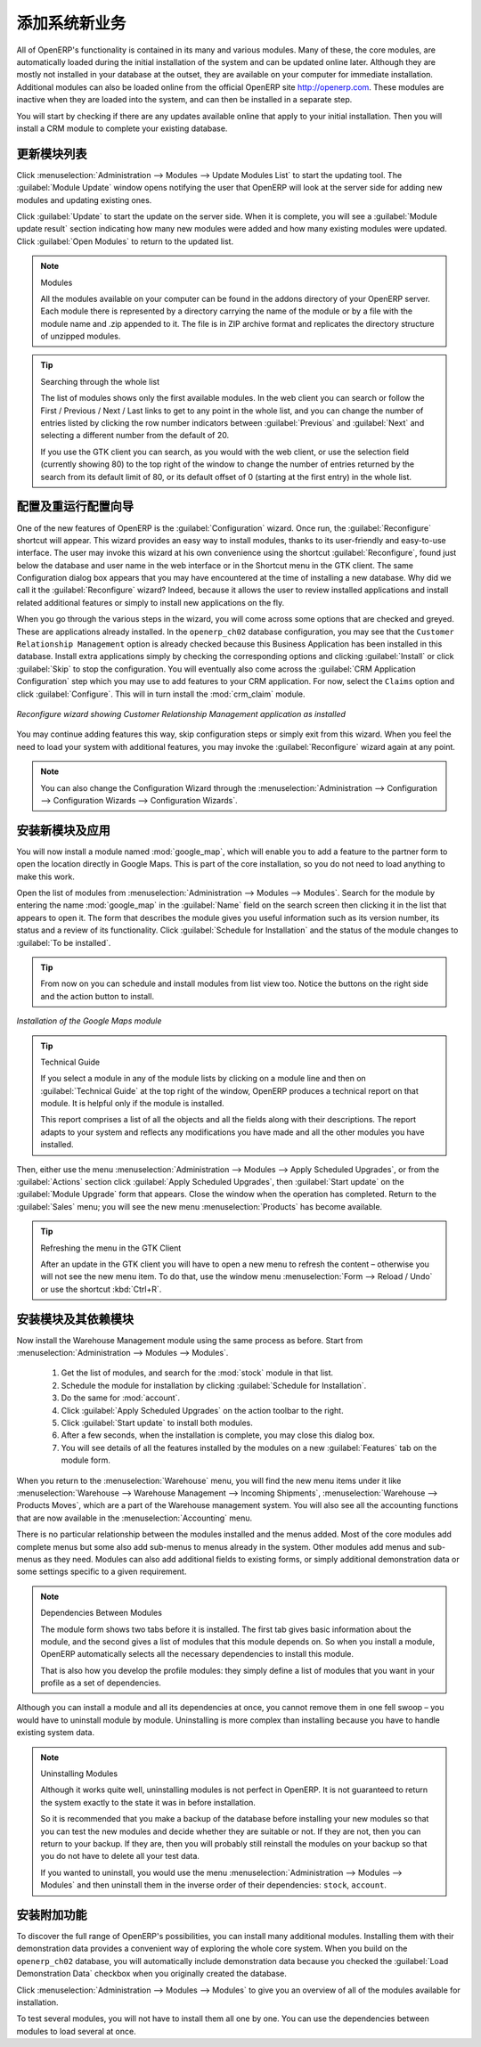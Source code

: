 
.. i18n: .. index::
.. i18n:   single: module; new functionality
..

.. index::
  single: module; new functionality

.. i18n: Installing New Functionality
.. i18n: ============================
..

添加系统新业务
============================

.. i18n: All of OpenERP's functionality is contained in its many and various modules. Many of these, the
.. i18n: core modules, are automatically loaded during the initial installation of the system and can be
.. i18n: updated online later. Although they are mostly not installed in your database at the outset, they are
.. i18n: available on your computer for immediate installation. Additional modules can also be loaded online
.. i18n: from the official OpenERP site http://openerp.com. These modules are inactive when they are loaded
.. i18n: into the system, and can then be installed in a separate step.
..

All of OpenERP's functionality is contained in its many and various modules. Many of these, the
core modules, are automatically loaded during the initial installation of the system and can be
updated online later. Although they are mostly not installed in your database at the outset, they are
available on your computer for immediate installation. Additional modules can also be loaded online
from the official OpenERP site http://openerp.com. These modules are inactive when they are loaded
into the system, and can then be installed in a separate step.

.. i18n: You will start by checking if there are any updates available online that apply to your initial
.. i18n: installation. Then you will install a CRM module to complete your existing database.
..

You will start by checking if there are any updates available online that apply to your initial
installation. Then you will install a CRM module to complete your existing database.

.. i18n: .. index::
.. i18n:   single: module; upgrading
..

.. index::
  single: module; upgrading

.. i18n: Updating the Modules list
.. i18n: -------------------------
..

更新模块列表
-------------------------

.. i18n: Click :menuselection:`Administration --> Modules --> Update Modules List` to start the
.. i18n: updating tool. The :guilabel:`Module Update` window opens notifying the user that
.. i18n: OpenERP will look at the server side for adding new modules and updating
.. i18n: existing ones.
..

Click :menuselection:`Administration --> Modules --> Update Modules List` to start the
updating tool. The :guilabel:`Module Update` window opens notifying the user that
OpenERP will look at the server side for adding new modules and updating
existing ones.

.. i18n: Click :guilabel:`Update` to start the update on the server side. When it is
.. i18n: complete, you will see a :guilabel:`Module update result` section indicating how many new modules were added
.. i18n: and how many existing modules were updated. Click :guilabel:`Open Modules` to return to the updated list.
..

Click :guilabel:`Update` to start the update on the server side. When it is
complete, you will see a :guilabel:`Module update result` section indicating how many new modules were added
and how many existing modules were updated. Click :guilabel:`Open Modules` to return to the updated list.

.. i18n: .. note:: Modules
.. i18n: 
.. i18n: 	All the modules available on your computer can be found in the addons directory of your OpenERP
.. i18n: 	server. Each module there is represented by a directory carrying the name of the module or by a
.. i18n: 	file with the module name and .zip appended to it. The file is in ZIP archive format and replicates
.. i18n: 	the directory structure of unzipped modules.
..

.. note:: Modules

	All the modules available on your computer can be found in the addons directory of your OpenERP
	server. Each module there is represented by a directory carrying the name of the module or by a
	file with the module name and .zip appended to it. The file is in ZIP archive format and replicates
	the directory structure of unzipped modules.

.. i18n: .. tip:: Searching through the whole list
.. i18n: 
.. i18n: 	The list of modules shows only the first available modules. In the web client you can search or
.. i18n: 	follow the First / Previous / Next / Last links to get to any point in the whole list, and you can
.. i18n: 	change the number of entries listed by clicking the row number indicators between :guilabel:`Previous` 
.. i18n: 	and :guilabel:`Next`
.. i18n: 	and selecting a different number from the default of 20.
.. i18n: 
.. i18n: 	If you use the GTK client you can search, as you would with the web client, or use the selection field
.. i18n: 	(currently showing 80) to
.. i18n: 	the top right of the window to change the number of entries returned by the search from its default
.. i18n: 	limit of 80, or its default offset of 0 (starting at the first entry) in the whole list.
..

.. tip:: Searching through the whole list

	The list of modules shows only the first available modules. In the web client you can search or
	follow the First / Previous / Next / Last links to get to any point in the whole list, and you can
	change the number of entries listed by clicking the row number indicators between :guilabel:`Previous` 
	and :guilabel:`Next`
	and selecting a different number from the default of 20.

	If you use the GTK client you can search, as you would with the web client, or use the selection field
	(currently showing 80) to
	the top right of the window to change the number of entries returned by the search from its default
	limit of 80, or its default offset of 0 (starting at the first entry) in the whole list.

.. i18n: .. index::
.. i18n:   single: module; installing
..

.. index::
  single: module; installing

.. i18n: The Configuration / Reconfigure Wizard
.. i18n: --------------------------------------
..

配置及重运行配置向导
--------------------------------------

.. i18n: One of the new features of OpenERP is the :guilabel:`Configuration` wizard. Once run, the :guilabel:`Reconfigure` shortcut will appear. This wizard provides an easy way to install modules, thanks to its user-friendly and easy-to-use interface. The user may invoke this wizard at his own convenience using the shortcut :guilabel:`Reconfigure`, found just below the database and user name in the web interface or in the Shortcut menu in the GTK client. The same Configuration dialog box appears that you may have encountered at the time of installing a new database. Why did we call it the :guilabel:`Reconfigure` wizard? Indeed, because it allows the user to review installed applications and install related additional features or simply to install new applications on the fly.
..

One of the new features of OpenERP is the :guilabel:`Configuration` wizard. Once run, the :guilabel:`Reconfigure` shortcut will appear. This wizard provides an easy way to install modules, thanks to its user-friendly and easy-to-use interface. The user may invoke this wizard at his own convenience using the shortcut :guilabel:`Reconfigure`, found just below the database and user name in the web interface or in the Shortcut menu in the GTK client. The same Configuration dialog box appears that you may have encountered at the time of installing a new database. Why did we call it the :guilabel:`Reconfigure` wizard? Indeed, because it allows the user to review installed applications and install related additional features or simply to install new applications on the fly.

.. i18n: When you go through the various steps in the wizard, you will come across some options that are checked and greyed. These are applications already installed. In the \ ``openerp_ch02`` \ database configuration, you may see that the \ ``Customer Relationship Management`` \ option is already checked because this Business Application has been installed in this database.
.. i18n: Install extra applications simply by checking the corresponding options and clicking :guilabel:`Install` or click :guilabel:`Skip` to stop the configuration. You will eventually also come across the :guilabel:`CRM Application Configuration` step which you may use to add features to your CRM application. For now, select the \ ``Claims`` \ option and click :guilabel:`Configure`. This will in turn install the :mod:`crm_claim` module.
..

When you go through the various steps in the wizard, you will come across some options that are checked and greyed. These are applications already installed. In the \ ``openerp_ch02`` \ database configuration, you may see that the \ ``Customer Relationship Management`` \ option is already checked because this Business Application has been installed in this database.
Install extra applications simply by checking the corresponding options and clicking :guilabel:`Install` or click :guilabel:`Skip` to stop the configuration. You will eventually also come across the :guilabel:`CRM Application Configuration` step which you may use to add features to your CRM application. For now, select the \ ``Claims`` \ option and click :guilabel:`Configure`. This will in turn install the :mod:`crm_claim` module.

.. i18n: .. figure:: images/reconfigure_wizard.png
.. i18n:    :scale: 75
.. i18n:    :align: center
.. i18n: 
.. i18n:    *Reconfigure wizard showing Customer Relationship Management application as installed*
..

.. figure:: images/reconfigure_wizard.png
   :scale: 75
   :align: center

   *Reconfigure wizard showing Customer Relationship Management application as installed*

.. i18n: You may continue adding features this way, skip configuration steps or simply exit from this wizard. When you feel the need to
.. i18n: load your system with additional features, you may invoke the :guilabel:`Reconfigure` wizard again at any point.
..

You may continue adding features this way, skip configuration steps or simply exit from this wizard. When you feel the need to
load your system with additional features, you may invoke the :guilabel:`Reconfigure` wizard again at any point.

.. i18n: .. note:: You can also change the Configuration Wizard through the :menuselection:`Administration --> Configuration --> Configuration Wizards --> Configuration Wizards`.
..

.. note:: You can also change the Configuration Wizard through the :menuselection:`Administration --> Configuration --> Configuration Wizards --> Configuration Wizards`.

.. i18n: Installing an Application / Module from the Modules list
.. i18n: --------------------------------------------------------
..

安装新模块及应用
--------------------------------------------------------

.. i18n: .. index::
.. i18n:    single: module; google maps
..

.. index::
   single: module; google maps

.. i18n: You will now install a module named :mod:`google_map`, which will enable you to add a feature to the partner form to open the location directly in Google Maps. This is part of the core installation, so you do not need to load anything to make this work.
..

You will now install a module named :mod:`google_map`, which will enable you to add a feature to the partner form to open the location directly in Google Maps. This is part of the core installation, so you do not need to load anything to make this work.

.. i18n: Open the list of modules from :menuselection:`Administration --> Modules --> Modules`. Search for the module by entering the name :mod:`google_map` in the :guilabel:`Name` field on the search screen then clicking it in the list that appears to open it. The form that describes the module gives you useful information such as its version number, its status and a review of its
.. i18n: functionality. Click :guilabel:`Schedule for Installation` and the status of the module changes to :guilabel:`To be installed`.
..

Open the list of modules from :menuselection:`Administration --> Modules --> Modules`. Search for the module by entering the name :mod:`google_map` in the :guilabel:`Name` field on the search screen then clicking it in the list that appears to open it. The form that describes the module gives you useful information such as its version number, its status and a review of its
functionality. Click :guilabel:`Schedule for Installation` and the status of the module changes to :guilabel:`To be installed`.

.. i18n: .. tip:: From now on you can schedule and install modules from list view too. Notice the buttons on the right side and the action button to install.
..

.. tip:: From now on you can schedule and install modules from list view too. Notice the buttons on the right side and the action button to install.

.. i18n: .. figure:: images/install_google_map_module.png
.. i18n:    :scale: 75
.. i18n:    :align: center
.. i18n: 
.. i18n:    *Installation of the Google Maps module*
..

.. figure:: images/install_google_map_module.png
   :scale: 75
   :align: center

   *Installation of the Google Maps module*

.. i18n: .. tip::  Technical Guide
.. i18n: 
.. i18n: 	If you select a module in any of the module lists by clicking on a module line and then on
.. i18n: 	:guilabel:`Technical Guide` at the top right of the window, OpenERP produces a technical report
.. i18n: 	on that module. It is helpful only if the module is installed.
.. i18n: 
.. i18n: 	This report comprises a list of all the objects and all the fields along with their descriptions.
.. i18n: 	The report adapts to your system and reflects any modifications you have made and all the other
.. i18n: 	modules you have installed.
..

.. tip::  Technical Guide

	If you select a module in any of the module lists by clicking on a module line and then on
	:guilabel:`Technical Guide` at the top right of the window, OpenERP produces a technical report
	on that module. It is helpful only if the module is installed.

	This report comprises a list of all the objects and all the fields along with their descriptions.
	The report adapts to your system and reflects any modifications you have made and all the other
	modules you have installed.

.. i18n: Then, either use the menu :menuselection:`Administration --> Modules --> Apply Scheduled Upgrades`, or from the :guilabel:`Actions` section click :guilabel:`Apply Scheduled Upgrades`, then :guilabel:`Start update` on the :guilabel:`Module Upgrade`
.. i18n: form that appears. Close the window when the operation has completed. Return to the :guilabel:`Sales` menu; you will
.. i18n: see the new menu :menuselection:`Products` has become available.
..

Then, either use the menu :menuselection:`Administration --> Modules --> Apply Scheduled Upgrades`, or from the :guilabel:`Actions` section click :guilabel:`Apply Scheduled Upgrades`, then :guilabel:`Start update` on the :guilabel:`Module Upgrade`
form that appears. Close the window when the operation has completed. Return to the :guilabel:`Sales` menu; you will
see the new menu :menuselection:`Products` has become available.

.. i18n: .. tip::  Refreshing the menu in the GTK Client
.. i18n: 
.. i18n: 	After an update in the GTK client you will have to open a new menu to refresh the content –
.. i18n: 	otherwise you will not see the new menu item. To do that, use the window menu :menuselection:`Form -->
.. i18n: 	Reload / Undo` or use the shortcut :kbd:`Ctrl+R`.
..

.. tip::  Refreshing the menu in the GTK Client

	After an update in the GTK client you will have to open a new menu to refresh the content –
	otherwise you will not see the new menu item. To do that, use the window menu :menuselection:`Form -->
	Reload / Undo` or use the shortcut :kbd:`Ctrl+R`.

.. i18n: Installing a Module with its Dependencies
.. i18n: -----------------------------------------
..

安装模块及其依赖模块
-----------------------------------------

.. i18n: .. index::
.. i18n:    single: module; stock
..

.. index::
   single: module; stock

.. i18n: Now install the Warehouse Management module using the same process as before.
.. i18n: Start from :menuselection:`Administration --> Modules --> Modules`.
..

Now install the Warehouse Management module using the same process as before.
Start from :menuselection:`Administration --> Modules --> Modules`.

.. i18n: 	#.  Get the list of modules, and search for the :mod:`stock` module in that list.
.. i18n: 	
.. i18n: 	#.  Schedule the module for installation by clicking :guilabel:`Schedule for Installation`.
.. i18n: 	
.. i18n: 	#.  Do the same for :mod:`account`. 
.. i18n: 	
.. i18n: 	#.  Click :guilabel:`Apply Scheduled Upgrades` on the action toolbar to the right.
.. i18n: 
.. i18n: 	#.  Click :guilabel:`Start update` to install both modules. 
.. i18n: 	
.. i18n: 	#.  After a few seconds, when the installation is complete, you may close this dialog box.
.. i18n: 	
.. i18n: 	#.  You will see details of all the features installed by the modules on a new
.. i18n: 	    :guilabel:`Features` tab on the module form. 
..

	#.  Get the list of modules, and search for the :mod:`stock` module in that list.
	
	#.  Schedule the module for installation by clicking :guilabel:`Schedule for Installation`.
	
	#.  Do the same for :mod:`account`. 
	
	#.  Click :guilabel:`Apply Scheduled Upgrades` on the action toolbar to the right.

	#.  Click :guilabel:`Start update` to install both modules. 
	
	#.  After a few seconds, when the installation is complete, you may close this dialog box.
	
	#.  You will see details of all the features installed by the modules on a new
	    :guilabel:`Features` tab on the module form. 

.. i18n: When you return to the :menuselection:`Warehouse` menu, you will find the new menu items under it like
.. i18n: :menuselection:`Warehouse --> Warehouse Management --> Incoming Shipments`, :menuselection:`Warehouse --> Products Moves`,  which are a part of the Warehouse management system. You will also see all the accounting functions that are now available in the :menuselection:`Accounting` menu.
..

When you return to the :menuselection:`Warehouse` menu, you will find the new menu items under it like
:menuselection:`Warehouse --> Warehouse Management --> Incoming Shipments`, :menuselection:`Warehouse --> Products Moves`,  which are a part of the Warehouse management system. You will also see all the accounting functions that are now available in the :menuselection:`Accounting` menu.

.. i18n: There is no particular relationship between the modules installed and the menus added. Most of the
.. i18n: core modules add complete menus but some also add sub-menus to menus already in the system. Other
.. i18n: modules add menus and sub-menus as they need. Modules can also add additional fields to existing
.. i18n: forms, or simply additional demonstration data or some settings specific to a given requirement.
..

There is no particular relationship between the modules installed and the menus added. Most of the
core modules add complete menus but some also add sub-menus to menus already in the system. Other
modules add menus and sub-menus as they need. Modules can also add additional fields to existing
forms, or simply additional demonstration data or some settings specific to a given requirement.

.. i18n: .. index::
.. i18n:   single: module; dependencies
.. i18n: ..
..

.. index::
  single: module; dependencies
..

.. i18n: .. note::  Dependencies Between Modules
.. i18n: 
.. i18n: 	The module form shows two tabs before it is installed. 
.. i18n: 	The first tab gives basic information about the module, and the
.. i18n: 	second gives a list of modules that this module depends on. So when you install a module, OpenERP
.. i18n: 	automatically selects all the necessary dependencies to install this module.
.. i18n: 
.. i18n: 	That is also how you develop the profile modules: they simply define a list of modules that you want
.. i18n: 	in your profile as a set of dependencies.
..

.. note::  Dependencies Between Modules

	The module form shows two tabs before it is installed. 
	The first tab gives basic information about the module, and the
	second gives a list of modules that this module depends on. So when you install a module, OpenERP
	automatically selects all the necessary dependencies to install this module.

	That is also how you develop the profile modules: they simply define a list of modules that you want
	in your profile as a set of dependencies.

.. i18n: Although you can install a module and all its dependencies at once, you cannot remove them in one
.. i18n: fell swoop – you would have to uninstall module by module. Uninstalling is more complex than
.. i18n: installing because you have to handle existing system data.
..

Although you can install a module and all its dependencies at once, you cannot remove them in one
fell swoop – you would have to uninstall module by module. Uninstalling is more complex than
installing because you have to handle existing system data.

.. i18n: .. note::  Uninstalling Modules
.. i18n: 
.. i18n: 	Although it works quite well, uninstalling modules is not perfect in OpenERP. It is not guaranteed
.. i18n: 	to return the system exactly to the state it was in before installation.
.. i18n: 
.. i18n: 	So it is recommended that you make a backup of the database before installing your new modules so
.. i18n: 	that you can test the new modules and decide whether they are suitable or not. If they are not, then
.. i18n: 	you can return to your backup. If they are, then you will probably still reinstall the modules on
.. i18n: 	your backup so that you do not have to delete all your test data.
.. i18n: 
.. i18n: 	If you wanted to uninstall, you would use the menu :menuselection:`Administration --> Modules
.. i18n: 	--> Modules` and then uninstall them in the inverse order of their
.. i18n: 	dependencies: ``stock``, ``account``.
..

.. note::  Uninstalling Modules

	Although it works quite well, uninstalling modules is not perfect in OpenERP. It is not guaranteed
	to return the system exactly to the state it was in before installation.

	So it is recommended that you make a backup of the database before installing your new modules so
	that you can test the new modules and decide whether they are suitable or not. If they are not, then
	you can return to your backup. If they are, then you will probably still reinstall the modules on
	your backup so that you do not have to delete all your test data.

	If you wanted to uninstall, you would use the menu :menuselection:`Administration --> Modules
	--> Modules` and then uninstall them in the inverse order of their
	dependencies: ``stock``, ``account``.

.. i18n: Installing Additional Functionality
.. i18n: -----------------------------------
..

安装附加功能
-----------------------------------

.. i18n: To discover the full range of OpenERP's possibilities, you can install many additional modules.
.. i18n: Installing them with their demonstration data provides a convenient way of exploring the whole core
.. i18n: system. When you build on the \ ``openerp_ch02``\   database, you will automatically include
.. i18n: demonstration data because you checked the :guilabel:`Load Demonstration Data` checkbox when you originally
.. i18n: created the database.
..

To discover the full range of OpenERP's possibilities, you can install many additional modules.
Installing them with their demonstration data provides a convenient way of exploring the whole core
system. When you build on the \ ``openerp_ch02``\   database, you will automatically include
demonstration data because you checked the :guilabel:`Load Demonstration Data` checkbox when you originally
created the database.

.. i18n: .. index::
.. i18n:    single: module; importing
.. i18n: ..
..

.. index::
   single: module; importing
..

.. i18n: Click :menuselection:`Administration --> Modules --> Modules` to give you an
.. i18n: overview of all of the modules available for installation.
..

Click :menuselection:`Administration --> Modules --> Modules` to give you an
overview of all of the modules available for installation.

.. i18n: To test several modules, you will not have to install them all one by one. You can use the dependencies
.. i18n: between modules to load several at once.
..

To test several modules, you will not have to install them all one by one. You can use the dependencies
between modules to load several at once.

.. i18n: .. Copyright © Open Object Press. All rights reserved.
..

.. Copyright © Open Object Press. All rights reserved.

.. i18n: .. You may take electronic copy of this publication and distribute it if you don't
.. i18n: .. change the content. You can also print a copy to be read by yourself only.
..

.. You may take electronic copy of this publication and distribute it if you don't
.. change the content. You can also print a copy to be read by yourself only.

.. i18n: .. We have contracts with different publishers in different countries to sell and
.. i18n: .. distribute paper or electronic based versions of this book (translated or not)
.. i18n: .. in bookstores. This helps to distribute and promote the OpenERP product. It
.. i18n: .. also helps us to create incentives to pay contributors and authors using author
.. i18n: .. rights of these sales.
..

.. We have contracts with different publishers in different countries to sell and
.. distribute paper or electronic based versions of this book (translated or not)
.. in bookstores. This helps to distribute and promote the OpenERP product. It
.. also helps us to create incentives to pay contributors and authors using author
.. rights of these sales.

.. i18n: .. Due to this, grants to translate, modify or sell this book are strictly
.. i18n: .. forbidden, unless Tiny SPRL (representing Open Object Press) gives you a
.. i18n: .. written authorisation for this.
..

.. Due to this, grants to translate, modify or sell this book are strictly
.. forbidden, unless Tiny SPRL (representing Open Object Press) gives you a
.. written authorisation for this.

.. i18n: .. Many of the designations used by manufacturers and suppliers to distinguish their
.. i18n: .. products are claimed as trademarks. Where those designations appear in this book,
.. i18n: .. and Open Object Press was aware of a trademark claim, the designations have been
.. i18n: .. printed in initial capitals.
..

.. Many of the designations used by manufacturers and suppliers to distinguish their
.. products are claimed as trademarks. Where those designations appear in this book,
.. and Open Object Press was aware of a trademark claim, the designations have been
.. printed in initial capitals.

.. i18n: .. While every precaution has been taken in the preparation of this book, the publisher
.. i18n: .. and the authors assume no responsibility for errors or omissions, or for damages
.. i18n: .. resulting from the use of the information contained herein.
..

.. While every precaution has been taken in the preparation of this book, the publisher
.. and the authors assume no responsibility for errors or omissions, or for damages
.. resulting from the use of the information contained herein.

.. i18n: .. Published by Open Object Press, Grand Rosière, Belgium
..

.. Published by Open Object Press, Grand Rosière, Belgium
